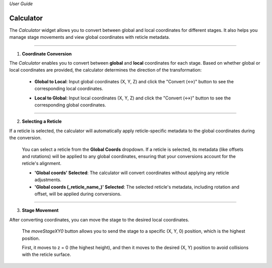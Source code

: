 *User Guide*

Calculator
------------

The `Calculator` widget allows you to convert between global and local coordinates 
for different stages. It also helps you manage stage movements and view global 
coordinates with reticle metadata.

.. image:: _static/_userGuide/_calc/0.png
   :alt: Calculator Overview
   :width: 500px
   :align: center

----

1. **Coordinate Conversion**

The `Calculator` enables you to convert between **global** and **local** 
coordinates for each stage. Based on whether global or local coordinates 
are provided, the calculator determines the direction of the transformation:

    - **Global to Local**: Input global coordinates (X, Y, Z) and click the "Convert (↔)" button to see the corresponding local coordinates.

    .. raw:: html

        <div class="inline-images" style="text-align: center;">
            <div style="display: inline-flex; align-items: center; justify-content: center;">
                <div style="text-align: center;">
                    <img src="_static/_userGuide/_calc/1.png" width="500px"/>
                </div>
            </div>
            <br>
            <div style="margin: 0 10px; font-size: 35px;">→</div>
            <br>
            <div style="text-align: center;">
                <div style="text-align: center;">
                    <img src="_static/_userGuide/_calc/2.png" width="500px"/>
                </div>
            </div>
        </div>
        <br>

    - **Local to Global**: Input local coordinates (X, Y, Z) and click the "Convert (↔)" button to see the corresponding global coordinates.

    .. raw:: html

        <div class="inline-images" style="text-align: center;">
            <div style="display: inline-flex; align-items: center; justify-content: center;">
                <div style="text-align: center;">
                    <img src="_static/_userGuide/_calc/3.png" width="500px"/>
                </div>
            </div>
            <br>
            <div style="margin: 0 10px; font-size: 35px;">→</div>
            <br>
            <div style="text-align: center;">
                <div style="text-align: center;">
                    <img src="_static/_userGuide/_calc/4.png" width="500px"/>
                </div>
            </div>
        </div>
        <br>

----

2. **Selecting a Reticle**

If a reticle is selected, the calculator will automatically apply 
reticle-specific metadata to the global coordinates during the conversion.

    You can select a reticle from the **Global Coords** dropdown. If a reticle 
    is selected, its metadata (like offsets and rotations) will be applied to 
    any global coordinates, ensuring that your conversions account for the 
    reticle's alignment.

    - **'Global coords' Selected**: The calculator will convert coordinates without applying any reticle adjustments.
    - **'Global coords (_reticle_name_)' Selected**: The selected reticle's metadata, including rotation and offset, will be applied during conversions.

    .. raw:: html

        <div class="inline-images" style="text-align: center;">
            <div style="display: inline-flex; align-items: center; justify-content: center;">
                <div style="text-align: center;">
                    <img src="_static/_userGuide/_calc/12.png" width="150px"/>
                </div>
                <div style="margin: 0 10px; font-size: 18px;">→</div>
                <div style="text-align: center;">
                    <img src="_static/_userGuide/_calc/5.png" width="400px"/>
                </div>
            </div>
        </div>
        <br>

----

3. **Stage Movement**

After converting coordinates, you can move the stage to the desired local coordinates. 

    The `moveStageXY0` button allows you to send the stage to a specific (X, Y, 0) position, which is the highest position.
    
    First, it moves to z = 0 (the highest height), and then it moves to the desired (X, Y) position to avoid collisions with the reticle surface.
    
    .. image:: _static/_userGuide/_calc/10.png
        :alt: Calculator Overview
        :width: 500px
        :align: center

